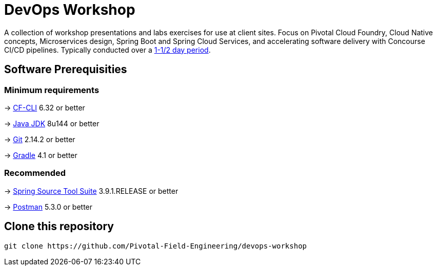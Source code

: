 = DevOps Workshop

A collection of workshop presentations and labs exercises for use at client sites. Focus on Pivotal Cloud Foundry, Cloud Native concepts, Microservices design, Spring Boot and Spring Cloud Services, and accelerating software delivery with Concourse CI/CD pipelines. Typically conducted over a link:SCHEDULE.adoc[1-1/2 day period].


== Software Prerequisities

=== Minimum requirements

-> https://docs.cloudfoundry.org/cf-cli/install-go-cli.html[CF-CLI] 6.32 or better

-> http://www.oracle.com/technetwork/java/javase/downloads/jdk8-downloads-2133151.html[Java JDK] 8u144 or better

-> https://git-scm.com/downloads[Git] 2.14.2 or better

-> https://gradle.org/install/[Gradle] 4.1 or better

=== Recommended

-> https://spring.io/tools/sts/all[Spring Source Tool Suite] 3.9.1.RELEASE or better

-> https://www.getpostman.com[Postman] 5.3.0 or better


== Clone this repository

[source,bash]
---------------------------------------------------------------------
git clone https://github.com/Pivotal-Field-Engineering/devops-workshop
---------------------------------------------------------------------
